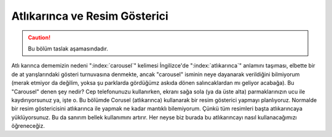 .. _resimGostericiBolumu:

################################
Atlıkarınca ve Resim Gösterici
################################

.. Caution::

    Bu bölüm taslak aşamasındadır.

Atlı karınca dememizin nedeni ":index:`carousel`" kelimesi İngilizce'de ":index:`atlıkarınca`" anlamını taşıması, 
elbette bir de at yarışlarındaki gösteri turnuvasına denmekte, ancak "carousel" isminin neye dayanarak
verildiğini bilmiyorum (merak etmiyor da değilim, yoksa şu parklarda gördüğümz askıda dönen salıncaklardan
mı geliyor acabağa). Bu "Carousel" denen şey nedir? Cep telefonunuzu
kullanırken, ekranı sağa sola (ya da üste alta) parmaklarınızın ucu ile kaydırıyorsunuz ya, işte o. 
Bu bölümde Corusel (atlıkarınca) kullanarak bir resim gösterici yapmayı planlıyoruz. Normalde
bir resim göstericisini atlıkarınca ile yapmak ne kadar mantıklı bilemiyorum. Çünkü tüm resimleri başta
atlıkarıncaya yüklüyorsunuz. Bu da sanırım bellek kullanımını artırır. Her neyse biz burada bu atlıkarıncayı
nasıl kullanacağımızı öğreneceğiz.

